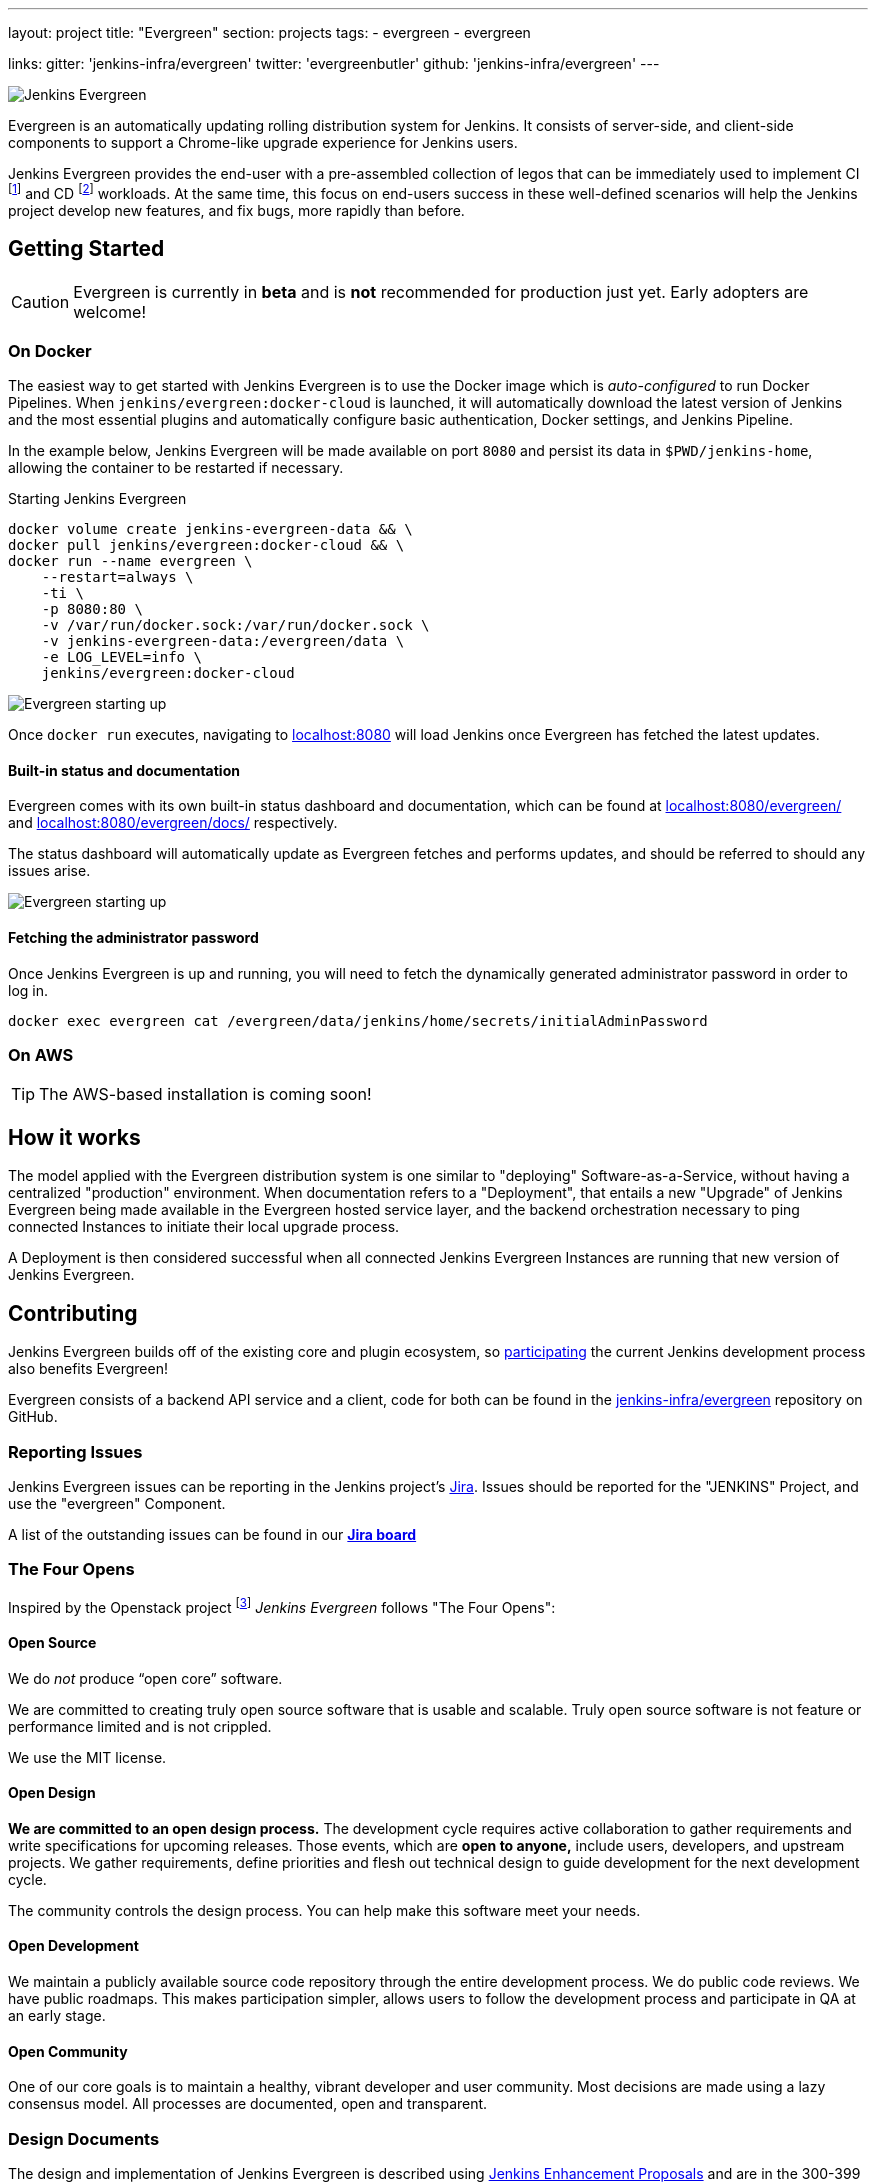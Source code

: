 ---
layout: project
title: "Evergreen"
section: projects
tags:
- evergreen
- evergreen

links:
  gitter: 'jenkins-infra/evergreen'
  twitter: 'evergreenbutler'
  github: 'jenkins-infra/evergreen'
---

image:/images/evergreen/magician_256.png[Jenkins Evergreen, role=center, float=right]

Evergreen is an automatically updating rolling distribution system for
Jenkins. It consists of server-side, and client-side components to
support a Chrome-like upgrade experience for Jenkins users.

Jenkins Evergreen provides the end-user with a
pre-assembled collection of legos that can be immediately used to implement CI
footnoteref:[ci, https://en.wikipedia.org/wiki/Continuous_integration]
and CD
footnoteref:[cd, https://en.wikipedia.org/wiki/Continuous_delivery] workloads.
At the same time, this focus on end-users success in these well-defined scenarios
will help the Jenkins project develop new features, and fix
bugs, more rapidly than before.

== Getting Started

[CAUTION]
====
Evergreen is currently in **beta** and is **not** recommended for production
just yet. Early adopters are welcome!
====

=== On Docker

The easiest way to get started with Jenkins Evergreen is to use the Docker
image which is _auto-configured_ to run Docker Pipelines. When
`jenkins/evergreen:docker-cloud` is launched, it will automatically download
the latest version of Jenkins and the most essential plugins and automatically
configure basic authentication, Docker settings, and Jenkins Pipeline.

In the example below, Jenkins Evergreen will be made available on port `8080`
and persist its data in `$PWD/jenkins-home`, allowing the container to be
restarted if necessary.

.Starting Jenkins Evergreen
[source,bash]
----
docker volume create jenkins-evergreen-data && \
docker pull jenkins/evergreen:docker-cloud && \
docker run --name evergreen \
    --restart=always \
    -ti \
    -p 8080:80 \
    -v /var/run/docker.sock:/var/run/docker.sock \
    -v jenkins-evergreen-data:/evergreen/data \
    -e LOG_LEVEL=info \
    jenkins/evergreen:docker-cloud
----

image:/images/evergreen/evergreen-starting.png['Evergreen starting up', role=center]

Once `docker run` executes, navigating to
link:http://localhost:8080/[localhost:8080]
will load Jenkins once Evergreen has fetched the latest updates.

==== Built-in status and documentation

Evergreen comes with its own built-in status dashboard and documentation, which
can be found at
link:http://localhost:8080/evergreen/[localhost:8080/evergreen/]
and
link:http://localhost:8080/evergreen/docs/[localhost:8080/evergreen/docs/]
respectively.

The status dashboard will automatically update as Evergreen fetches and performs updates, and should be referred to should any issues arise.

image:/images/evergreen/evergreen-status.png['Evergreen starting up', role=center]


==== Fetching the administrator password

Once Jenkins Evergreen is up and running, you will need to fetch the
dynamically generated administrator password in order to log in.

[source,bash]
----
docker exec evergreen cat /evergreen/data/jenkins/home/secrets/initialAdminPassword
----


=== On AWS

[TIP]
====
The AWS-based installation is coming soon!
====


== How it works

The model applied with the Evergreen distribution system is one similar to
"deploying" Software-as-a-Service, without having a centralized "production"
environment. When documentation refers to a "Deployment", that entails a new
"Upgrade" of Jenkins Evergreen being made available in the Evergreen hosted
service layer, and the backend orchestration necessary to ping connected
Instances to initiate their local upgrade process.

A Deployment is then considered successful when all connected Jenkins
Evergreen Instances are running that new version of Jenkins Evergreen.


== Contributing

Jenkins Evergreen builds off of the existing core and plugin ecosystem, so
link:/participate[participating]
the current Jenkins development process also benefits Evergreen!

Evergreen consists of a backend API service and a client, code for both can be
found in the
link:https://github.com/jenkins-infra/evergreen[jenkins-infra/evergreen]
repository on GitHub.

=== Reporting Issues

Jenkins Evergreen issues can be reporting in the Jenkins project's
link:https://issues.jenkins-ci.org[Jira].
Issues should be reported for the "JENKINS" Project, and use the "evergreen"
Component.

A list of the outstanding issues can be found in our
link:https://issues.jenkins-ci.org/secure/RapidBoard.jspa?rapidView=406[*Jira board*]

=== The Four Opens

Inspired by the Openstack project
footnote:[https://governance.openstack.org/tc/reference/opens.html]
_Jenkins Evergreen_ follows "The Four Opens":

==== Open Source

We do _not_ produce “open core” software.

We are committed to creating truly open source software that is usable and
scalable. Truly open source software is not feature or performance limited and
is not crippled.

We use the MIT license.

==== Open Design

*We are committed to an open design process.*  The development cycle requires
active collaboration to gather requirements and write specifications for
upcoming releases. Those events, which are *open to anyone,* include users,
developers, and upstream projects. We gather requirements, define priorities
and flesh out technical design to guide development for the next development
cycle.

The community controls the design process. You can help make this software meet
your needs.

==== Open Development

We maintain a publicly available source code repository through the entire
development process. We do public code reviews. We have public roadmaps. This
makes participation simpler, allows users to follow the development process and
participate in QA at an early stage.

==== Open Community

One of our core goals is to maintain a healthy, vibrant developer and user
community. Most decisions are made using a lazy consensus model. All processes
are documented, open and transparent.

=== Design Documents

The design and implementation of Jenkins Evergreen is described using
link:https://github.com/jenkinsci/jep[Jenkins Enhancement Proposals]
and are in the 300-399 range, as listed below:

|===
| JEP | Title

| JEP-300
| link:https://github.com/jenkinsci/jep/tree/master/jep/300[Jenkins Evergreen]

| JEP-301
| link:https://github.com/jenkinsci/jep/tree/master/jep/301[Evergreen packaging for Jenkins Evergreen]

| JEP-302
| link:https://github.com/jenkinsci/jep/tree/master/jep/302[Evergreen snapshotting data safety system]

| JEP-303
| link:https://github.com/jenkinsci/jep/blob/master/jep/303[Evergreen Client Registration and Authentication]

| JEP-304
| link:https://github.com/jenkinsci/jep/tree/master/jep/304[Evergreen Client Error Telemetry Logging]

| JEP-305
| link:https://github.com/jenkinsci/jep/tree/master/jep/305[Publishing incremental commits as Maven releases]

| JEP-306
| link:https://github.com/jenkinsci/jep/tree/master/jep/306[Evergreen Instance Client Health Checking]

| JEP-307
| link:https://github.com/jenkinsci/jep/blob/master/jep/307[Evergreen Update Client/Server Lifecycle]

| JEP-308
| link:https://github.com/jenkinsci/jep/blob/master/jep/308[Evergreen Error Telemetry API]

| JEP-309
| link:https://github.com/jenkinsci/jep/blob/master/jep/309[Bill of Materials]

| JEP-310
| link:https://github.com/jenkinsci/jep/blob/master/jep/310[Evergreen AWS auto-configuration]

|===
